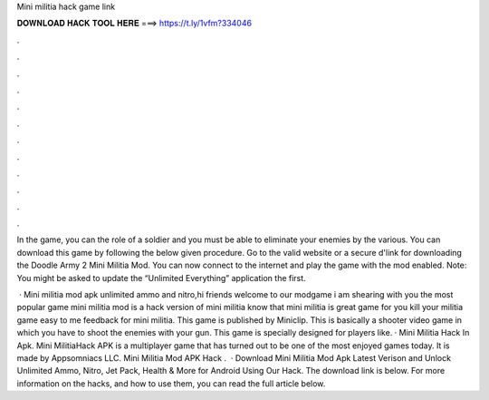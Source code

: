 Mini militia hack game link



𝐃𝐎𝐖𝐍𝐋𝐎𝐀𝐃 𝐇𝐀𝐂𝐊 𝐓𝐎𝐎𝐋 𝐇𝐄𝐑𝐄 ===> https://t.ly/1vfm?334046



.



.



.



.



.



.



.



.



.



.



.



.

In the game, you can the role of a soldier and you must be able to eliminate your enemies by the various. You can download this game by following the below given procedure. Go to the valid website or a secure d'link for downloading the Doodle Army 2 Mini Militia Mod. You can now connect to the internet and play the game with the mod enabled. Note: You might be asked to update the “Unlimited Everything” application the first.

 · Mini militia mod apk unlimited ammo and nitro,hi friends welcome to our modgame  i am shearing with you the most popular game mini militia mod  is a hack version of mini militia  know that mini militia is great game for  you kill your  militia game easy to  me feedback for mini militia. This game is published by Miniclip. This is basically a shooter video game in which you have to shoot the enemies with your gun. This game is specially designed for players like. · Mini Militia Hack In Apk. Mini MilitiaHack APK is a multiplayer game that has turned out to be one of the most enjoyed games today. It is made by Appsomniacs LLC. Mini Militia Mod APK Hack .  · Download Mini Militia Mod Apk Latest Verison and Unlock Unlimited Ammo, Nitro, Jet Pack, Health & More for Android Using Our Hack. The download link is below. For more information on the hacks, and how to use them, you can read the full article below.
